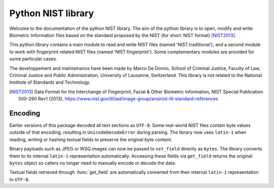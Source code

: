 Python NIST library
###################

Welcome to the documentation of the python NIST library. The aim of the python library is to open, modify and write Biometric Information files based on the standard proposed by the NIST (for short: NIST format) [NIST2013]_.

This python library contains a main module to read and write NIST files (named 'NIST.traditional'), and a second module to work with fingerprint related NIST files (named 'NIST.fingerprint'). Some complementary modules are provided for some particular cases.

The developpement and maintainance have been made by Marco De Donno, School of Criminal Justice, Faculty of Law, Criminal Justice and Public Administration, University of Lausanne, Switzerland. This library is not related to the National Institute of Standards and Technology.

.. [NIST2013] Data Format for the Interchange of Fingerprint, Facial & Other Biometric Information, NIST Special Publication 500-290 Rev1 (2013), https://www.nist.gov/itl/iad/image-group/ansinist-itl-standard-references

Encoding
========

Earlier versions of this package decoded all text sections as ``UTF-8``.
Some real-world NIST files contain byte values outside of that encoding,
resulting in ``UnicodeDecodeError`` during parsing.  The library now uses
``latin-1`` when reading, writing or hashing textual fields to preserve
the original byte content.

Binary payloads such as JPEG or WSQ images can now be passed to
``set_field`` directly as ``bytes``.  The library converts them to its
internal ``latin-1`` representation automatically.  Accessing these
fields via ``get_field`` returns the original ``bytes`` object so callers
no longer need to manually encode or decode the data.

Textual fields retrieved through :func:`get_field` are automatically
converted from their internal ``latin-1`` representation to ``UTF-8``.


